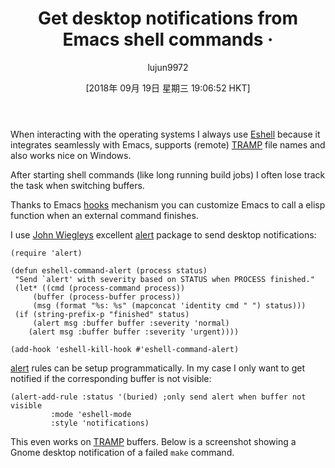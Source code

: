 #+TITLE: Get desktop notifications from Emacs shell commands ·
#+URL: https://blog.hoetzel.info/post/eshell-notifications/
#+AUTHOR: lujun9972
#+TAGS: raw
#+DATE: [2018年 09月 19日 星期三 19:06:52 HKT]
#+LANGUAGE:  zh-CN
#+OPTIONS:  H:6 num:nil toc:t \n:nil ::t |:t ^:nil -:nil f:t *:t <:nil
When interacting with the operating systems I always use [[https://www.gnu.org/software/emacs/manual/html_mono/eshell.html][Eshell]]
because it integrates seamlessly with Emacs, supports (remote) [[https://www.gnu.org/software/tramp/][TRAMP]]
file names and also works nice on Windows.

After starting shell commands (like long running build jobs) I often lose track the task when switching buffers.

Thanks to Emacs [[https://www.gnu.org/software/emacs/manual/html_node/emacs/Hooks.html][hooks]] mechanism you can customize Emacs to call a
elisp function when an external command finishes.

I use [[https://github.com/jwiegley][John Wiegleys]] excellent [[https://github.com/jwiegley/alert][alert]] package to send
desktop notifications:

#+BEGIN_EXAMPLE
    (require 'alert)

    (defun eshell-command-alert (process status)
     "Send `alert' with severity based on STATUS when PROCESS finished."
     (let* ((cmd (process-command process))
         (buffer (process-buffer process))
         (msg (format "%s: %s" (mapconcat 'identity cmd " ") status)))
     (if (string-prefix-p "finished" status)
         (alert msg :buffer buffer :severity 'normal)
        (alert msg :buffer buffer :severity 'urgent))))

    (add-hook 'eshell-kill-hook #'eshell-command-alert)
#+END_EXAMPLE

[[https://github.com/jwiegley/alert][alert]] rules can be setup programmatically. In my case I only want to get
notified if the corresponding buffer is not visible:

#+BEGIN_EXAMPLE
    (alert-add-rule :status '(buried) ;only send alert when buffer not visible
             :mode 'eshell-mode
             :style 'notifications)
#+END_EXAMPLE

This even works on [[https://www.gnu.org/software/tramp/][TRAMP]]
buffers. Below is a screenshot showing a Gnome desktop notification
of a failed =make= command.

[[https://blog.hoetzel.info/img/eshell.png]]

